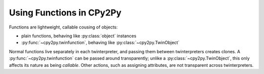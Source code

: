 .. # - # Copyright 2016 Max Fischer
.. # - #
.. # - # Licensed under the Apache License, Version 2.0 (the "License");
.. # - # you may not use this file except in compliance with the License.
.. # - # You may obtain a copy of the License at
.. # - #
.. # - #     http://www.apache.org/licenses/LICENSE-2.0
.. # - #
.. # - # Unless required by applicable law or agreed to in writing, software
.. # - # distributed under the License is distributed on an "AS IS" BASIS,
.. # - # WITHOUT WARRANTIES OR CONDITIONS OF ANY KIND, either express or implied.
.. # - # See the License for the specific language governing permissions and
.. # - # limitations under the License.

Using Functions in CPy2Py
=========================

Functions are lightweight, callable cousing of objects:

* plain functions, behaving like :py:class:`object` instances
* :py:func:`~cpy2py.twinfunction`, behaving like :py:class:`~cpy2py.TwinObject`

Normal functions live separately in each twinterpreter, and passing them between twinterpreters creates clones.
A :py:func:`~cpy2py.twinfunction` can be passed around transparently;
unlike a :py:class:`~cpy2py.TwinObject`, this only affects its nature as being *callable*.
Other actions, such as assigning attributes, are not transparent across twinterpreters.
